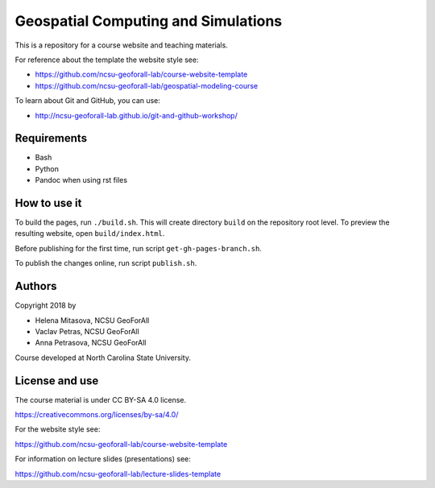Geospatial Computing and Simulations
====================================

This is a repository for a course website and teaching materials.

For reference about the template the website style see:

* https://github.com/ncsu-geoforall-lab/course-website-template
* https://github.com/ncsu-geoforall-lab/geospatial-modeling-course

To learn about Git and GitHub, you can use:

* http://ncsu-geoforall-lab.github.io/git-and-github-workshop/


Requirements
------------

* Bash
* Python
* Pandoc when using rst files


How to use it
-------------

To build the pages, run ``./build.sh``. 
This will create directory ``build`` on the repository root level.
To preview the resulting website, open ``build/index.html``.

Before publishing for the first time, run script ``get-gh-pages-branch.sh``.

To publish the changes online, run script ``publish.sh``.


Authors
-------

Copyright 2018 by

* Helena Mitasova, NCSU GeoForAll
* Vaclav Petras, NCSU GeoForAll
* Anna Petrasova, NCSU GeoForAll

Course developed at North Carolina State University.

License and use
---------------

The course material is under CC BY-SA 4.0 license.

https://creativecommons.org/licenses/by-sa/4.0/

For the website style see:

https://github.com/ncsu-geoforall-lab/course-website-template

For information on lecture slides (presentations) see:

https://github.com/ncsu-geoforall-lab/lecture-slides-template
